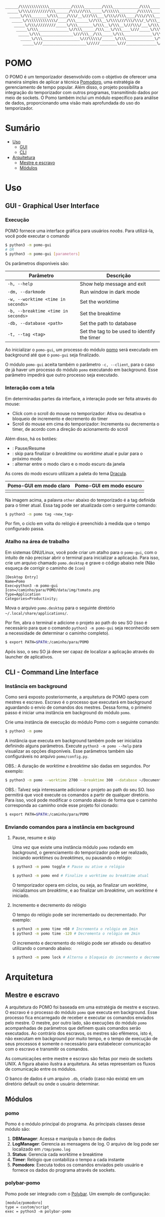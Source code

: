 #+begin_src txt
______/\\\\\\\\\\\\\__________/\\\\\________/\\\\____________/\\\\________/\\\\\______
 _____\/\\\/////////\\\______/\\\///\\\_____\/\\\\\\________/\\\\\\______/\\\///\\\____
  _____\/\\\_______\/\\\____/\\\/__\///\\\___\/\\\//\\\____/\\\//\\\____/\\\/__\///\\\__
   _____\/\\\\\\\\\\\\\/____/\\\______\//\\\__\/\\\\///\\\/\\\/_\/\\\___/\\\______\//\\\_
    _____\/\\\/////////_____\/\\\_______\/\\\__\/\\\__\///\\\/___\/\\\__\/\\\_______\/\\\_
     _____\/\\\______________\//\\\______/\\\___\/\\\____\///_____\/\\\__\//\\\______/\\\__
      _____\/\\\_______________\///\\\__/\\\_____\/\\\_____________\/\\\___\///\\\__/\\\____
       _____\/\\\_________________\///\\\\\/______\/\\\_____________\/\\\_____\///\\\\\/_____
        _____\///____________________\/////________\///______________\///________\/////_______
#+end_src
* POMO
O POMO é um temporizador desenvolvido com o objetivo de oferecer uma maneira simples de aplicar a técnica [[https://en.wikipedia.org/wiki/Pomodoro_Technique][Pomodoro]], uma estratégia de gerenciamento de tempo popular. Além disso, o projeto possibilita a integração do temporizador com outros programas, transmitindo dados por meio de sockets. O Pomo também inclui um módulo específico para análise de dados, proporcionando uma visão mais aprofundada do uso do temporizador.

* Sumário
+ [[#uso][Uso]]
  + [[#gui---graphical-user-interface][GUI]]
  + [[#cli---command-line-interface][CLI]]
+ [[#arquitetura][Arquitetura]]
  + [[#mestre-e-escravo][Mestre e escravo]]
  + [[#módulos][Módulos]]

* Uso
** GUI - Graphical User Interface
*** Execução
POMO fornece uma interface gráfica para usuários /noobs/. Para utilizá-la, você pode executar o comando
#+begin_src sh
$ python3 -m pomo-gui
# OR
$ python3 -m pomo-gui [parameters]
#+end_src

Os parâmetros disponíveis são:

| Parâmetro                           | Descrição                                    |
|-------------------------------------+----------------------------------------------|
| =-h, --help=                        | Show help message and exit                   |
| =-dm, --darkmode=                   | Run window in dark mode                      |
| =-w, --worktime <time in seconds>=  | Set the worktime                             |
| =-b, --breaktime <time in seconds>= | Set the breaktime                            |
| =-db, --database <path>=            | Set the path to database                     |
| =-t, --tag <tag>=                   | Set the tag to be used to identify the timer |

Ao inicializar o =pomo-gui=, um processo do módulo [[https://github.com/luk3rr/POMO/tree/main/pomo][pomo]] será executado em background até que o =pomo-gui= seja finalizado.

O módulo =pomo-gui= aceita também o parâmetro =-c, --client=, para o caso de já haver um processo do módulo =pomo= executando em background. Esse parâmetro impedirá que outro processo seja executado.

*** Interação com a tela
Em determinadas partes da interface, a interação pode ser feita através do mouse:
+ Click com o scroll do mouse no temporizador: Ativa ou desativa o bloqueio de incremento e decremento do timer
+ Scroll do mouse em cima do temporizador: Incrementa ou decrementa o timer, de acordo com a direção do acionamento do scroll

Além disso, há os botões:
+ [[file:data/img/readme_pause_light.png]] [[file:data/img/readme_play_light.png]] : Pause/Resume
+ [[file:data/img/readme_skip_light.png]] : skip para finalizar o /breaktime/ ou /worktime/ atual e pular para o próximo modo
+ [[file:data/img/readme_sun.png]] [[file:data/img/readme_moon.png]] : alternar entre o modo claro e o modo escuro da janela

As cores do modo escuro utilizam a paleta do tema [[https://github.com/dracula/dracula-theme][Dracula]].

| Pomo-GUI em modo claro                | Pomo-GUI em modo escuro              |
|---------------------------------------+--------------------------------------|
| [[file:data/img/pomo-gui_light_mode.png]] | [[file:data/img/pomo-gui_dark_mode.png]] |

Na imagem acima, a palavra =other= abaixo do temporizado é a tag definida para o timer atual. Essa tag pode ser atualizada com o serguinte comando:
#+begin_src sh
$ python3 -m pomo tag <new_tag>
#+end_src

Por fim, o ciclo em volta do relógio é preenchido à medida que o tempo configurado passa.

*** Atalho na área de trabalho
Em sistemas GNU/Linux, você pode criar um atalho para o =pomo-gui=, com o intuito de não precisar abrir o terminal para inicializar a aplicação. Para isso, crie um arquivo chamado =pomo.desktop= e grave o código abaixo nele (Não esqueça de corrigir o caminho de =Icon=)

#+begin_src dosini
[Desktop Entry]
Name=Pomo
Exec=python3 -m pomo-gui
Icon=/caminho/para/POMO/data/img/tomato.png
Type=Application
Categories=Productivity;
#+end_src

Mova o arquivo =pomo.desktop= para o seguinte diretório =~/.local/share/applications/=.

Por fim, abra o terminal e adicione o projeto ao path do seu SO (isso é necessário para que o comando =python3 -m pomo-gui= seja reconhecido sem a necessidade de determinar o caminho completo).
#+begin_src sh
$ export PATH=$PATH:/caminho/para/POMO
#+end_src

Após isso, o seu SO já deve ser capaz de localizar a aplicação através do launcher de aplicativos.

** CLI - Command Line Interface
*** Instância em background
Como será exposto posteriormente, a arquitetura de POMO opera com mestres e escravo. Escravo é o processo que executará em background aguardando o envio de comandos dos mestres. Dessa forma, o primeiro passo é iniciar uma instância em background do módulo =pomo=.

Crie uma instância de execução do módulo Pomo com o seguinte comando:
#+begin_src sh
$ python3 -m pomo
#+end_src

A instância que executa em background também pode ser inicializa definindo alguns parâmetros. Execute =python3 -m pomo --help= para visualizar as opções disponíveis. Esse parâmetros também são configuráveis no arquivo =pomo/config.py=.

OBS.: A duração de /worktime/ e /breaktime/ são dadas em segundos. Por exemplo:

#+begin_src sh
$ python3 -m pomo --worktime 2700 --breaktime 300 --database ~/Documents/pomo.db
#+end_src

OBS.: Talvez seja interessante adicionar o projeto ao path do seu SO. Isso permitirá que você execute os comandos a partir de qualquer diretório. Para isso, você pode modificar o comando abaixo de forma que o caminho corresponda ao caminho onde esse projeto foi clonado:

#+begin_src sh
$ export PATH=$PATH:/caminho/para/POMO
#+end_src

*** Enviando comandos para a instância em background
**** Pause, resume e skip
Uma vez que existe uma instância módulo =pomo= rodando em background, o gerenciamento do temporizador pode ser realizado, iniciando /worktimes/ ou /breaktimes/, ou pausando o relógio:

#+begin_src sh
$ python3 -m pomo toggle # Pause ou ative o relógio
#+end_src

#+begin_src sh
$ python3 -m pomo end # Finalize o worktime ou breaktime atual
#+end_src

O temporizador opera em ciclos, ou seja, ao finalizar um /worktime/, inicializamos um /breaktime/, e ao finalizar um /breaktime/, um /worktime/ é iniciado.

**** Incremento e decremento do relógio
O tempo do relógio pode ser incrementado ou decrementado. Por exemplo:
#+begin_src sh
$ python3 -m pomo time +60 # Incrementa o relógio em 1min
$ python3 -m pomo time -120 # Decrementa o relógio em 2min
#+end_src

O incremento e decremento do relógio pode ser ativado ou desativo utilizando o comando abaixo:
#+begin_src sh
$ python3 -m pomo lock # Alterna o bloqueio do incremento e decremento do relógio
#+end_src

* Arquitetura
** Mestre e escravo
A arquitetura do POMO foi baseada em uma estratégia de mestre e escravo. O escravo é o processo do módulo =pomo= que executa em background. Esse processo fica encarregado de receber e executar os comandos enviados pelo mestre. O mestre, por outro lado, são execuções do módulo =pomo= acompanhadas de parâmetros que definem quais comandos serão executados. Ao contrário dos escravos, os mestres são efêmeros, isto é, não executam em background por muito tempo, e o tempo de execução de seus processos é somente o necessário para estabelecer comunicação com o escravo e transmitir os comandos.

As comunicações entre mestre e escravo são feitas por meio de sockets UNIX. A figura abaixo ilustra a arquitetura. As setas representam os fluxos de comunicação entre os módulos.

[[file:data/img/architecture.png]]

O banco de dados é um arquivo =.db=, criado (caso não exista) em um diretório default ou onde o usuário determinar.

** Módulos
*** pomo
Pomo é o módulo principal do programa. As principais classes desse módulo são:
1. *DBManager*: Acessa e manipula o banco de dados
2. *LogManager*: Gerencia as mensagens de log. O arquivo de log pode ser localizado em =/tmp/pomo.log=
3. *Status*: Gerencia cada worktime e breaktime
4. *Timer*: Relógio que contabiliza o tempo a cada instante
5. *Pomodoro*: Executa todos os comandos enviados pelo usuário e fornece os dados do programa através de sockets.

*** polybar-pomo
Pomo pode ser integrado com o [[https://github.com/polybar/polybar][Polybar]]. Um exemplo de configuração:

#+begin_src dosini
[module/pomodoro]
type = custom/script
exec = python3 -m polybar-pomo

tail = true
label = %output%
format-prefix-foreground = ${colors.foreground-alt}
format-underline = ${colors.underline}

click-left = python3 -m pomo toggle
click-right = python3 -m pomo end
click-middle = python3 -m pomo lock
scroll-up = python3 -m pomo time +60
scroll-down = python3 -m pomo time -60
#+end_src

*** pomo-gui
Fornece uma interface gráfica para gerenciar o módulo Pomo.

*** Analytics
A principal função desse módulo e fazer uma analise dos dados disponíveis no banco de dados, de forma que o usuário possa avaliar a sua performance com relação ao uso da técnica Pomodoro.

Para obter os gráficos de performance, =analytics= pode ser executado com as datas de início de fim da análise no formato YYYY-MM-DD. Por exemplo, o comando abaixo realiza uma avaliação dos dados coletados no intervalo 2024-03-10 até 2024-03-20
#+begin_src shell
$ python3 -m analytics 2024-03-10 2024-03-20
#+end_src


Há também a opção de indicar o número de dias no passado. Por exemplo, o comando abaixo avalia os dados coletados nos últimos 7 dias.
#+begin_src shell
$ python3 -m analytics 7
#+end_src

As análises incluem a quantidade de horas em que a técnica Pomodoro foi empregada em cada dia do intervalo dado e também a quantidade de horas empregada em cada tipo de tag.
